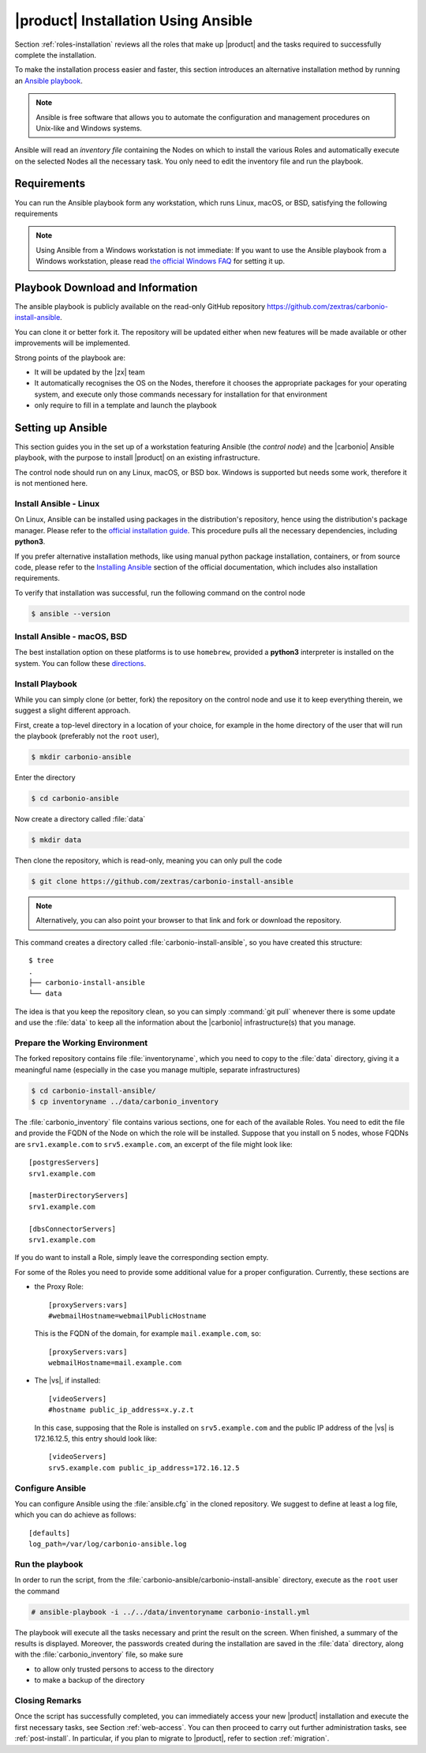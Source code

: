 .. _ansible:

======================================
 |product| Installation Using Ansible
======================================

Section :ref:`roles-installation` reviews all the roles that make up
|product| and the tasks required to successfully complete the
installation.

To make the installation process easier and faster, this section
introduces an alternative installation method by running an `Ansible
playbook <https://www.ansible.com/>`_.

.. note:: Ansible is free software that allows you to automate the
   configuration and management procedures on Unix-like and Windows
   systems.

Ansible will read an `inventory file` containing the Nodes on which to
install the various Roles and automatically execute on the selected
Nodes all the necessary task. You only need to edit the inventory file
and run the playbook.

.. _ansible-req:

Requirements
============

You can run the Ansible playbook form any workstation, which runs
Linux, macOS, or BSD, satisfying the following requirements

.. note:: Using Ansible from a Windows workstation is not immediate:
   If you want to use the Ansible playbook from a Windows workstation,
   please read `the official Windows FAQ
   <https://docs.ansible.com/ansible/latest/os_guide/windows_faq.html#windows-faq-ansible>`_
   for setting it up.

.. card:: Workstation requirements

   #. The workstation has a working installation of Ansible (see
      Section :ref:`ansible-setup` for directions)

   #. The ability to launch Ansible as the ``root`` user, or as a user
      with ``sudo`` privileges (i.e., the user must be in the
      ``sudoers`` file)

   #. The workstation has SSH access to all the Nodes on which |product|
      must be installed

.. card:: Nodes requirements

   Besides the :ref:`carbonio-requirements` that every Node must
   satisfy, the Nodes

   #. must be equipped with the same **supported OS**

   #. must be able to reach one another via SSH

.. _ansible-download:

Playbook Download and Information
=================================

The ansible playbook is publicly available on the read-only GitHub
repository https://github.com/zextras/carbonio-install-ansible.

You can clone it or better fork it. The repository will be updated
either when new features will be made  available or other improvements
will be implemented.

Strong points of the playbook are:

* It will be updated by the |zx| team

* It automatically recognises the OS on the Nodes, therefore it chooses
  the appropriate packages for your operating system, and execute only
  those commands necessary for installation for that environment

* only require to fill in a template and launch the playbook

.. _ansible-setup:

Setting up Ansible
==================

This section guides you in the set up of a workstation featuring
Ansible (the `control node`) and the |carbonio| Ansible playbook, with
the purpose to install |product| on an existing infrastructure.

The control node should run on any Linux, macOS, or BSD box. Windows
is supported but needs some work, therefore it is not mentioned
here.


Install Ansible - Linux
-----------------------

On Linux, Ansible can be installed using packages in the
distribution's repository, hence using the distribution's package
manager. Please refer to the `official installation guide
<https://docs.ansible.com/ansible/latest/installation_guide/installation_distros.html>`_.
This procedure pulls all the necessary dependencies, including **python3**.

If you prefer alternative installation methods, like using manual
python package installation, containers, or from source code, please
refer to the `Installing Ansible
<https://docs.ansible.com/ansible/latest/installation_guide/intro_installation.html>`_
section of the official documentation, which includes also
installation requirements.

To verify that installation was successful, run the following command
on the control node

.. code:: console

   $ ansible --version

Install Ansible - macOS, BSD
----------------------------

The best installation option on these platforms is to use
``homebrew``, provided a **python3** interpreter is installed on the
system. You can follow these `directions
<https://medium.com/javarevisited/how-to-install-ansible-on-mac-2baf00d42466>`_.

Install Playbook
----------------

While you can simply clone (or better, fork) the repository on the
control node and use it to keep everything therein, we suggest a
slight different approach.

First, create a top-level directory in a location of your choice, for
example in the home directory of the user that will run the playbook
(preferably not the ``root`` user),

.. code:: console

   $ mkdir carbonio-ansible

Enter the directory

.. code:: console

   $ cd carbonio-ansible

Now create a directory called :file:`data`

.. code:: console

   $ mkdir data

Then clone the repository, which is read-only, meaning you can only
pull the code

.. code:: console

   $ git clone https://github.com/zextras/carbonio-install-ansible

.. note:: Alternatively, you can also point your browser to that link
   and fork or download the repository.

This command creates a directory called
:file:`carbonio-install-ansible`, so you have created this structure::

  $ tree
  .
  ├── carbonio-install-ansible
  └── data

The idea is that you keep the repository clean, so you can simply
:command:`git pull` whenever there is some update and use the
:file:`data` to keep all the information about the |carbonio|
infrastructure(s) that you manage.

Prepare the Working Environment
-------------------------------

The forked repository contains file :file:`inventoryname`, which you
need to copy to the :file:`data` directory, giving it a meaningful
name (especially in the case you manage multiple, separate
infrastructures)

.. code:: console

   $ cd carbonio-install-ansible/
   $ cp inventoryname ../data/carbonio_inventory

The :file:`carbonio_inventory` file contains various sections, one for
each of the available Roles. You need to edit the file and provide the
FQDN of the Node on which the role will be installed. Suppose that you
install on 5 nodes, whose FQDNs are ``srv1.example.com`` to
``srv5.example.com``, an excerpt of the file might look like::

  [postgresServers]
  srv1.example.com

  [masterDirectoryServers]
  srv1.example.com

  [dbsConnectorServers]
  srv1.example.com

If you do want to install a Role, simply leave the corresponding
section empty.

For some of the Roles you need to provide some additional
value for a proper configuration. Currently, these sections are

* the Proxy Role::

    [proxyServers:vars]
    #webmailHostname=webmailPublicHostname

  This is the FQDN of the domain, for example ``mail.example.com``,
  so::

    [proxyServers:vars]
    webmailHostname=mail.example.com

* The |vs|, if installed::

    [videoServers]
    #hostname public_ip_address=x.y.z.t

  In this case, supposing that the Role is installed on
  ``srv5.example.com`` and the public IP address of the |vs| is
  172.16.12.5, this entry should look like::

    [videoServers]
    srv5.example.com public_ip_address=172.16.12.5


Configure Ansible
-----------------

You can configure Ansible using the :file:`ansible.cfg` in the cloned
repository. We suggest to define at least a log file, which you can do
achieve as follows::

  [defaults]
  log_path=/var/log/carbonio-ansible.log


Run the playbook
----------------

In order to run the script, from the
:file:`carbonio-ansible/carbonio-install-ansible` directory, execute
as the ``root`` user the command

.. code:: console

   # ansible-playbook -i ../../data/inventoryname carbonio-install.yml

The playbook will execute all the tasks necessary and print the result
on the screen. When finished, a summary of the results is
displayed. Moreover, the passwords created during the installation are
saved in the :file:`data` directory, along with the
:file:`carbonio_inventory` file, so make sure

* to allow only trusted persons to access to the directory

* to make a backup of the directory

Closing Remarks
---------------

Once the script has successfully completed, you can immediately access
your new |product| installation and execute the first necessary tasks,
see Section :ref:`web-access`. You can then proceed to carry out further
administration tasks, see :ref:`post-install`. In particular, if you plan
to migrate to |product|, refer to section  :ref:`migration`.
